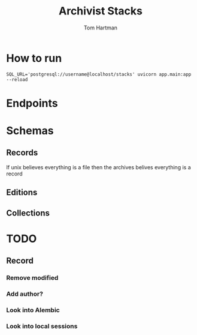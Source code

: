 #+TITLE: Archivist Stacks
#+AUTHOR: Tom Hartman

* How to run
#+begin_src shell
SQL_URL='postgresql://username@localhost/stacks' uvicorn app.main:app --reload
#+end_src


* Endpoints
* Schemas
** Records
If unix believes everything is a file then the archives belives everything is a record
** Editions
** Collections

* TODO
** Record
*** Remove modified
*** Add author?
*** Look into Alembic
*** Look into local sessions
